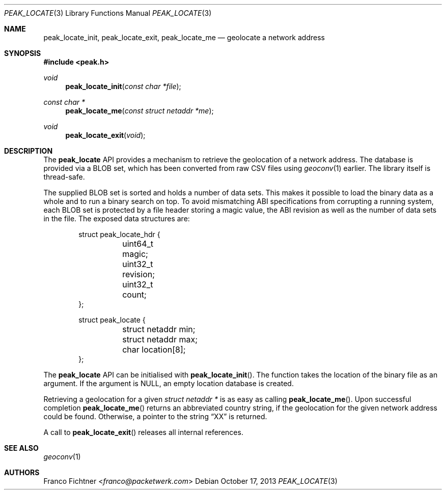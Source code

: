 .\"
.\" Copyright (c) 2012-2013 Franco Fichtner <franco@packetwerk.com>
.\"
.\" Permission to use, copy, modify, and distribute this software for any
.\" purpose with or without fee is hereby granted, provided that the above
.\" copyright notice and this permission notice appear in all copies.
.\"
.\" THE SOFTWARE IS PROVIDED "AS IS" AND THE AUTHOR DISCLAIMS ALL WARRANTIES
.\" WITH REGARD TO THIS SOFTWARE INCLUDING ALL IMPLIED WARRANTIES OF
.\" MERCHANTABILITY AND FITNESS. IN NO EVENT SHALL THE AUTHOR BE LIABLE FOR
.\" ANY SPECIAL, DIRECT, INDIRECT, OR CONSEQUENTIAL DAMAGES OR ANY DAMAGES
.\" WHATSOEVER RESULTING FROM LOSS OF USE, DATA OR PROFITS, WHETHER IN AN
.\" ACTION OF CONTRACT, NEGLIGENCE OR OTHER TORTIOUS ACTION, ARISING OUT OF
.\" OR IN CONNECTION WITH THE USE OR PERFORMANCE OF THIS SOFTWARE.
.\"
.Dd October 17, 2013
.Dt PEAK_LOCATE 3
.Os
.Sh NAME
.Nm peak_locate_init ,
.Nm peak_locate_exit ,
.Nm peak_locate_me
.Nd geolocate a network address
.Sh SYNOPSIS
.In peak.h
.Ft void
.Fn peak_locate_init "const char *file"
.Ft const char *
.Fn peak_locate_me "const struct netaddr *me"
.Ft void
.Fn peak_locate_exit void
.Sh DESCRIPTION
The
.Nm peak_locate
API provides a mechanism to retrieve the geolocation of a network
address.
The database is provided via a BLOB set, which has been converted
from raw CSV files using
.Xr geoconv 1
earlier.
The library itself is thread-safe.
.Pp
The supplied BLOB set is sorted and holds a number of data sets.
This makes it possible to load the binary data as a whole and to
run a binary search on top.
To avoid mismatching ABI specifications from corrupting a running
system, each BLOB set is protected by a file header storing a
magic value, the ABI revision as well as the number of data sets in
the file.
The exposed data structures are:
.Bd -literal -offset indent
struct peak_locate_hdr {
	uint64_t magic;
	uint32_t revision;
	uint32_t count;
};

struct peak_locate {
	struct netaddr min;
	struct netaddr max;
	char location[8];
};
.Ed
.Pp
The
.Nm peak_locate
API can be initialised with
.Fn peak_locate_init .
The function takes the location of the binary file as an argument.
If the argument is
.Dv NULL ,
an empty location database is created.
.Pp
Retrieving a geolocation for a given
.Fa "struct netaddr *"
is as easy as calling
.Fn peak_locate_me .
Upon successful completion
.Fn peak_locate_me
returns an abbreviated country string, if the geolocation for the given
network address could be found.
Otherwise,
a pointer to the string
.Dq XX
is returned.
.Pp
A call to
.Fn peak_locate_exit
releases all internal references.
.Sh SEE ALSO
.Xr geoconv 1
.Sh AUTHORS
.An Franco Fichtner Aq Mt franco@packetwerk.com
